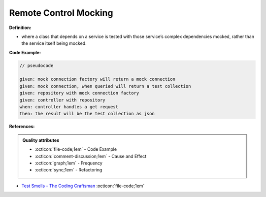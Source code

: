 Remote Control Mocking
^^^^^
**Definition:**

* where a class that depends on a service is tested with those service’s complex dependencies mocked, rather than the service itself being mocked.


**Code Example:**


.. code-block:: pseudocode

  // pseudocode

  given: mock connection factory will return a mock connection
  given: mock connection, when queried will return a test collection
  given: repository with mock connection factory
  given: controller with repository
  when: controller handles a get request
  then: the result will be the test collection as json 

**References:**

.. admonition:: Quality attributes

    * :octicon:`file-code;1em` -  Code Example
    * :octicon:`comment-discussion;1em` -  Cause and Effect
    * :octicon:`graph;1em` -  Frequency
    * :octicon:`sync;1em` -  Refactoring

* `Test Smells - The Coding Craftsman <https://codingcraftsman.wordpress.com/2018/09/27/test-smells/>`_ :octicon:`file-code;1em`
